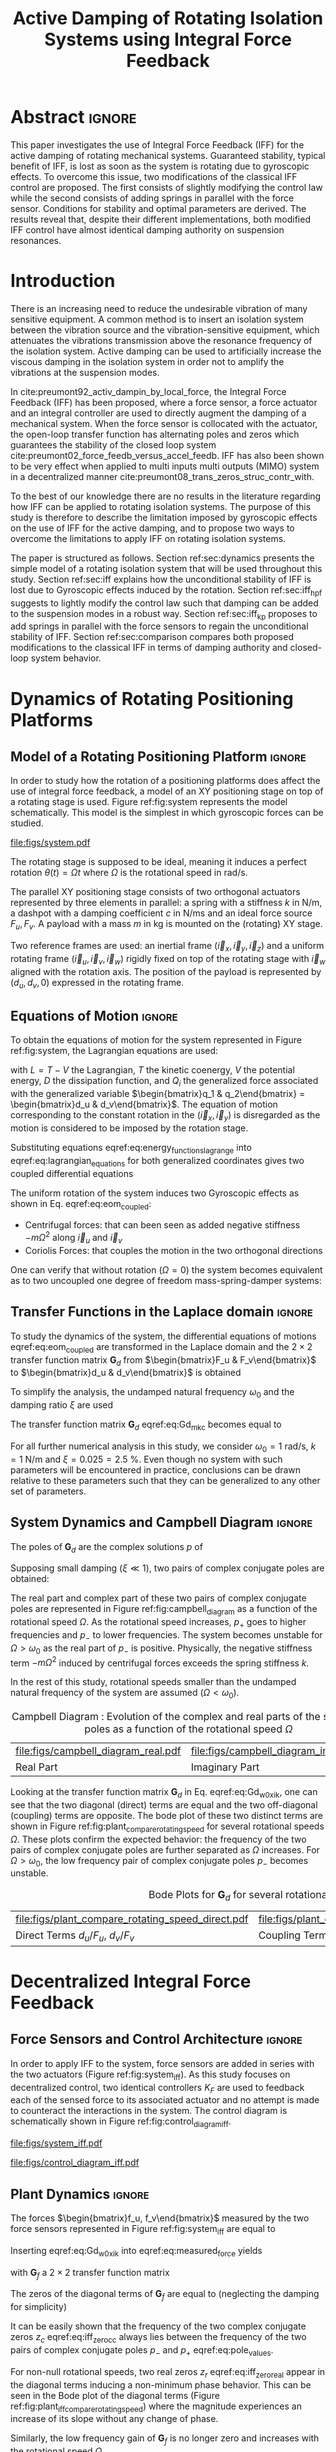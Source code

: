 #+TITLE: Active Damping of Rotating Isolation Systems using Integral Force Feedback
:DRAWER:
#+LATEX_CLASS: ISMA_USD2020
#+OPTIONS: toc:nil
#+STARTUP: overview

#+DATE:
#+AUTHOR:

#+LATEX_HEADER_EXTRA: \author[1,3] {T. Dehaeze}
#+LATEX_HEADER_EXTRA: \author[1,2] {C. Collette}

#+LATEX_HEADER_EXTRA: \affil[1] {Precision Mechatronics Laboratory\NewLineAffil University of Liege, Belgium \NewAffil}
#+LATEX_HEADER_EXTRA: \affil[2] {BEAMS Department\NewLineAffil Free University of Brussels, Belgium \NewAffil}
#+LATEX_HEADER_EXTRA: \affil[3] {European Synchrotron Radiation Facility \NewLineAffil Grenoble, France e-mail: \textbf{thomas.dehaeze@esrf.fr}}

#+LATEX_HEADER_EXTRA: \bibliographystyle{IEEEtran}

#+LATEX_HEADER: \usepackage{amsmath,amssymb,amsfonts, cases}
#+LATEX_HEADER: \usepackage{algorithmic, graphicx, textcomp}
#+LATEX_HEADER: \usepackage{xcolor, import, hyperref}
#+LATEX_HEADER: \usepackage{subcaption}
#+LATEX_HEADER: \usepackage[USenglish]{babel}

#+LATEX_HEADER_EXTRA: \usepackage{tikz}
#+LATEX_HEADER_EXTRA: \usetikzlibrary{shapes.misc,arrows,arrows.meta}

#+LATEX_HEADER: \setcounter{footnote}{1}
#+LATEX_HEADER: \input{config.tex}
:END:

* LaTeX Config                                                      :noexport:
#+begin_src latex :tangle config.tex

#+end_src

* Build                                                             :noexport:
#+name: startblock
#+BEGIN_SRC emacs-lisp :results none
  (add-to-list 'org-latex-classes
               '("ISMA_USD2020"
                 "\\documentclass{ISMA_USD2020}"
                 ("\\section{%s}" . "\\section*{%s}")
                 ("\\subsection{%s}" . "\\subsection*{%s}")
                 ("\\subsubsection{%s}" . "\\subsubsection*{%s}")
                 ("\\paragraph{%s}" . "\\paragraph*{%s}")
                 ("\\subparagraph{%s}" . "\\subparagraph*{%s}"))
               )
#+END_SRC

* Abstract                                                            :ignore:
#+begin_export latex
\abstract{
#+end_export
This paper investigates the use of Integral Force Feedback (IFF) for the active damping of rotating mechanical systems.
Guaranteed stability, typical benefit of IFF, is lost as soon as the system is rotating due to gyroscopic effects.
To overcome this issue, two modifications of the classical IFF control are proposed.
The first consists of slightly modifying the control law while the second consists of adding springs in parallel with the force sensor.
Conditions for stability and optimal parameters are derived.
The results reveal that, despite their different implementations, both modified IFF control have almost identical damping authority on suspension resonances.
#+begin_export latex
}
#+end_export

* Introduction
<<sec:introduction>>
There is an increasing need to reduce the undesirable vibration of many sensitive equipment.
A common method is to insert an isolation system between the vibration source and the vibration-sensitive equipment, which attenuates the vibrations transmission above the resonance frequency of the isolation system.
Active damping can be used to artificially increase the viscous damping in the isolation system in order not to amplify the vibrations at the suspension modes.


In cite:preumont92_activ_dampin_by_local_force, the Integral Force Feedback (IFF) has been proposed, where a force sensor, a force actuator and an integral controller are used to directly augment the damping of a mechanical system.
When the force sensor is collocated with the actuator, the open-loop transfer function has alternating poles and zeros which guarantees the stability of the closed loop system cite:preumont02_force_feedb_versus_accel_feedb.
IFF has also been shown to be very effect when applied to multi inputs multi outputs (MIMO) system in a decentralized manner cite:preumont08_trans_zeros_struc_contr_with.

To the best of our knowledge there are no results in the literature regarding how IFF can be applied to rotating isolation systems.
The purpose of this study is therefore to describe the limitation imposed by gyroscopic effects on the use of IFF for the active damping, and to propose two ways to overcome the limitations to apply IFF on rotating isolation systems.

The paper is structured as follows.
Section ref:sec:dynamics presents the simple model of a rotating isolation system that will be used throughout this study.
Section ref:sec:iff explains how the unconditional stability of IFF is lost due to Gyroscopic effects induced by the rotation.
Section ref:sec:iff_hpf suggests to lightly modify the control law such that damping can be added to the suspension modes in a robust way.
Section ref:sec:iff_kp proposes to add springs in parallel with the force sensors to regain the unconditional stability of IFF.
Section ref:sec:comparison compares both proposed modifications to the classical IFF in terms of damping authority and closed-loop system behavior.

* Dynamics of Rotating Positioning Platforms
<<sec:dynamics>>
** Model of a Rotating Positioning Platform                          :ignore:
In order to study how the rotation of a positioning platforms does affect the use of integral force feedback, a model of an XY positioning stage on top of a rotating stage is used.
Figure ref:fig:system represents the model schematically.
This model is the simplest in which gyroscopic forces can be studied.

#+name: fig:system
#+caption: Schematic of the studied System
#+attr_latex: :scale 1
[[file:figs/system.pdf]]

The rotating stage is supposed to be ideal, meaning it induces a perfect rotation $\theta(t) = \Omega t$ where $\Omega$ is the rotational speed in $\si{\radian\per\second}$.

The parallel XY positioning stage consists of two orthogonal actuators represented by three elements in parallel: a spring with a stiffness $k$ in $\si{\newton\per\meter}$, a dashpot with a damping coefficient $c$ in $\si{\newton\per\meter\second}$ and an ideal force source $F_u, F_v$.
A payload with a mass $m$ in $\si{\kilo\gram}$ is mounted on the (rotating) XY stage.

Two reference frames are used: an inertial frame $(\vec{i}_x, \vec{i}_y, \vec{i}_z)$ and a uniform rotating frame $(\vec{i}_u, \vec{i}_v, \vec{i}_w)$ rigidly fixed on top of the rotating stage with $\vec{i}_w$ aligned with the rotation axis.
The position of the payload is represented by $(d_u, d_v, 0)$ expressed in the rotating frame.

#+latex: \par

** Equations of Motion                                               :ignore:
To obtain the equations of motion for the system represented in Figure ref:fig:system, the Lagrangian equations are used:
#+name: eq:lagrangian_equations
\begin{equation}
  \frac{d}{dt} \left( \frac{\partial L}{\partial \dot{q}_i} \right) + \frac{\partial D}{\partial \dot{q}_i} - \frac{\partial L}{\partial q_i} = Q_i
\end{equation}
with $L = T - V$ the Lagrangian, $T$ the kinetic coenergy, $V$ the potential energy, $D$ the dissipation function, and $Q_i$ the generalized force associated with the generalized variable $\begin{bmatrix}q_1 & q_2\end{bmatrix} = \begin{bmatrix}d_u & d_v\end{bmatrix}$.
The equation of motion corresponding to the constant rotation in the $(\vec{i}_x, \vec{i}_y)$ is disregarded as the motion is considered to be imposed by the rotation stage.

#+name: eq:energy_functions_lagrange
\begin{subequations}
  \begin{align}
    T & = \frac{1}{2} m \left( \left( \dot{d}_u - \Omega d_v \right)^2 + \left( \dot{d}_v + \Omega d_u \right)^2 \right) \\
    V & = \frac{1}{2} k \left( {d_u}^2 + {d_v}^2 \right) \\
    D & = \frac{1}{2} c \left( \dot{d}_u{}^2 + \dot{d}_v{}^2 \right) \\
    Q_1 &= F_u, \quad Q_2 = F_v
  \end{align}
\end{subequations}

Substituting equations eqref:eq:energy_functions_lagrange into eqref:eq:lagrangian_equations for both generalized coordinates gives two coupled differential equations
#+name: eq:eom_coupled
\begin{subequations}
  \begin{align}
    m \ddot{d}_u + c \dot{d}_u + ( k - m \Omega^2 ) d_u &= F_u + 2 m \Omega \dot{d}_v \\
    m \ddot{d}_v + c \dot{d}_v + ( k \underbrace{-\,m \Omega^2}_{\text{Centrif.}} ) d_v &= F_v \underbrace{-\,2 m \Omega \dot{d}_u}_{\text{Coriolis}}
  \end{align}
\end{subequations}

The uniform rotation of the system induces two Gyroscopic effects as shown in Eq. eqref:eq:eom_coupled:
- Centrifugal forces: that can been seen as added negative stiffness $- m \Omega^2$ along $\vec{i}_u$ and $\vec{i}_v$
- Coriolis Forces: that couples the motion in the two orthogonal directions

One can verify that without rotation ($\Omega = 0$) the system becomes equivalent as to two uncoupled one degree of freedom mass-spring-damper systems:
#+name: eq:oem_no_rotation
\begin{subequations}
  \begin{align}
    m \ddot{d}_u + c \dot{d}_u + k d_u &= F_u \\
    m \ddot{d}_v + c \dot{d}_v + k d_v &= F_v
  \end{align}
\end{subequations}

#+latex: \par

** Transfer Functions in the Laplace domain                          :ignore:
To study the dynamics of the system, the differential equations of motions eqref:eq:eom_coupled are transformed in the Laplace domain and the $2 \times 2$ transfer function matrix $\bm{G}_d$ from $\begin{bmatrix}F_u & F_v\end{bmatrix}$ to $\begin{bmatrix}d_u & d_v\end{bmatrix}$ is obtained
\begin{align}
  \begin{bmatrix} d_u \\ d_v \end{bmatrix} &= \bm{G}_d \begin{bmatrix} F_u \\ F_v \end{bmatrix} \label{eq:Gd_mimo_tf} \\
  \bm{G}_{d} &=
  \begin{bmatrix}
    \frac{ms^2 + cs + k - m \Omega^2}{\left( m s^2 + cs + k - m \Omega^2 \right)^2 + \left( 2 m \Omega s \right)^2} & \frac{2 m \Omega s}{\left( m s^2 + cs + k - m \Omega^2 \right)^2 + \left( 2 m \Omega s \right)^2} \\
    \frac{-2 m \Omega s}{\left( m s^2 + cs + k - m \Omega^2 \right)^2 + \left( 2 m \Omega s \right)^2} & \frac{ms^2 + cs + k - m \Omega^2}{\left( m s^2 + cs + k - m \Omega^2 \right)^2 + \left( 2 m \Omega s \right)^2}
  \end{bmatrix} \label{eq:Gd_m_k_c}
\end{align}

To simplify the analysis, the undamped natural frequency $\omega_0$ and the damping ratio $\xi$ are used
\begin{subequations}
  \begin{align}
    \omega_0 &= \sqrt{\frac{k}{m}} \text{ in } \si{\radian\per\second} \\
    \xi &= \frac{c}{2 \sqrt{k m}}
  \end{align}
\end{subequations}

The transfer function matrix $\bm{G}_d$ eqref:eq:Gd_m_k_c becomes equal to
#+name: eq:Gd_w0_xi_k
\begin{equation}
\bm{G}_{d} =
  \frac{1}{k}
  \begin{bmatrix}
    \frac{\frac{s^2}{{\omega_0}^2} + 2 \xi \frac{s}{\omega_0} + 1 - \frac{{\Omega}^2}{{\omega_0}^2}}{\left( \frac{s^2}{{\omega_0}^2} + 2 \xi \frac{s}{\omega_0} + 1 - \frac{{\Omega}^2}{{\omega_0}^2} \right)^2 + \left( 2 \frac{\Omega}{\omega_0} \frac{s}{\omega_0} \right)^2} & \frac{2 \frac{\Omega}{\omega_0} \frac{s}{\omega_0}}{\left( \frac{s^2}{{\omega_0}^2} + 2 \xi \frac{s}{\omega_0} + 1 - \frac{{\Omega}^2}{{\omega_0}^2} \right)^2 + \left( 2 \frac{\Omega}{\omega_0} \frac{s}{\omega_0} \right)^2} \\
    \frac{- 2 \frac{\Omega}{\omega_0} \frac{s}{\omega_0}}{\left( \frac{s^2}{{\omega_0}^2} + 2 \xi \frac{s}{\omega_0} + 1 - \frac{{\Omega}^2}{{\omega_0}^2} \right)^2 + \left( 2 \frac{\Omega}{\omega_0} \frac{s}{\omega_0} \right)^2} & \frac{\frac{s^2}{{\omega_0}^2} + 2 \xi \frac{s}{\omega_0} + 1 - \frac{{\Omega}^2}{{\omega_0}^2}}{\left( \frac{s^2}{{\omega_0}^2} + 2 \xi \frac{s}{\omega_0} + 1 - \frac{{\Omega}^2}{{\omega_0}^2} \right)^2 + \left( 2 \frac{\Omega}{\omega_0} \frac{s}{\omega_0} \right)^2}
  \end{bmatrix}
\end{equation}

For all further numerical analysis in this study, we consider $\omega_0 = \SI{1}{\radian\per\second}$, $k = \SI{1}{\newton\per\meter}$ and $\xi = 0.025 = \SI{2.5}{\percent}$.
Even though no system with such parameters will be encountered in practice, conclusions can be drawn relative to these parameters such that they can be generalized to any other set of parameters.

#+latex: \par

** System Dynamics and Campbell Diagram                              :ignore:
The poles of $\bm{G}_d$ are the complex solutions $p$ of
\begin{equation}
  \left( \frac{p^2}{{\omega_0}^2} + 2 \xi \frac{p}{\omega_0} + 1 - \frac{{\Omega}^2}{{\omega_0}^2} \right)^2 + \left( 2 \frac{\Omega}{\omega_0} \frac{p}{\omega_0} \right)^2 = 0
\end{equation}

Supposing small damping ($\xi \ll 1$), two pairs of complex conjugate poles are obtained:
#+name: eq:pole_values
\begin{subequations}
  \begin{align}
    p_{+} &= - \xi \omega_0 \left( 1 + \frac{\Omega}{\omega_0} \right) \pm j \omega_0 \left( 1 + \frac{\Omega}{\omega_0} \right) \\
    p_{-} &= - \xi \omega_0 \left( 1 - \frac{\Omega}{\omega_0} \right) \pm j \omega_0 \left( 1 - \frac{\Omega}{\omega_0} \right)
  \end{align}
\end{subequations}

The real part and complex part of these two pairs of complex conjugate poles are represented in Figure ref:fig:campbell_diagram as a function of the rotational speed $\Omega$.
As the rotational speed increases, $p_{+}$ goes to higher frequencies and $p_{-}$ to lower frequencies.
The system becomes unstable for $\Omega > \omega_0$ as the real part of $p_{-}$ is positive.
Physically, the negative stiffness term $-m\Omega^2$ induced by centrifugal forces exceeds the spring stiffness $k$.

In the rest of this study, rotational speeds smaller than the undamped natural frequency of the system are assumed ($\Omega < \omega_0$).

#+name: fig:campbell_diagram
#+caption: Campbell Diagram : Evolution of the complex and real parts of the system's poles as a function of the rotational speed $\Omega$
#+attr_latex: :environment subfigure :width 0.4\linewidth :align c
| file:figs/campbell_diagram_real.pdf     | file:figs/campbell_diagram_imag.pdf          |
| <<fig:campbell_diagram_real>> Real Part | <<fig:campbell_diagram_imag>> Imaginary Part |

Looking at the transfer function matrix $\bm{G}_d$ in Eq. eqref:eq:Gd_w0_xi_k, one can see that the two diagonal (direct) terms are equal and the two off-diagonal (coupling) terms are opposite.
The bode plot of these two distinct terms are shown in Figure ref:fig:plant_compare_rotating_speed for several rotational speeds $\Omega$.
These plots confirm the expected behavior: the frequency of the two pairs of complex conjugate poles are further separated as $\Omega$ increases.
For $\Omega > \omega_0$, the low frequency pair of complex conjugate poles $p_{-}$ becomes unstable.

#+name: fig:plant_compare_rotating_speed
#+caption: Bode Plots for $\bm{G}_d$ for several rotational speed $\Omega$
#+attr_latex: :environment subfigure :width 0.45\linewidth :align c
| file:figs/plant_compare_rotating_speed_direct.pdf                             | file:figs/plant_compare_rotating_speed_coupling.pdf                                |
| <<fig:plant_compare_rotating_speed_direct>> Direct Terms $d_u/F_u$, $d_v/F_v$ | <<fig:plant_compare_rotating_speed_coupling>> Coupling Terms $d_v/F_u$, $-d_u/F_v$ |

* Decentralized Integral Force Feedback
<<sec:iff>>
** Force Sensors and Control Architecture                            :ignore:
In order to apply IFF to the system, force sensors are added in series with the two actuators (Figure ref:fig:system_iff).
As this study focuses on decentralized control, two identical controllers $K_F$ are used to feedback each of the sensed force to its associated actuator and no attempt is made to counteract the interactions in the system.
The control diagram is schematically shown in Figure ref:fig:control_diagram_iff.

#+attr_latex: :options [t]{0.55\linewidth}
#+begin_minipage
#+name: fig:system_iff
#+caption: System with added Force Sensor in series with the actuators
#+attr_latex: :scale 1 :float nil
[[file:figs/system_iff.pdf]]
#+end_minipage
#+latex: \hfill
#+attr_latex: :options [t]{0.40\linewidth}
#+begin_minipage
#+name: fig:control_diagram_iff
#+caption: Control Diagram for decentralized IFF
#+attr_latex: :scale 1 :float nil
[[file:figs/control_diagram_iff.pdf]]
#+end_minipage

#+latex: \par

** Plant Dynamics                                                    :ignore:
The forces $\begin{bmatrix}f_u, f_v\end{bmatrix}$ measured by the two force sensors represented in Figure ref:fig:system_iff are equal to
#+name: eq:measured_force
\begin{equation}
  \begin{bmatrix} f_{u} \\ f_{v} \end{bmatrix} =
  \begin{bmatrix} F_u \\ F_v \end{bmatrix} - (c s + k)
  \begin{bmatrix} d_u \\ d_v \end{bmatrix}
\end{equation}

Inserting eqref:eq:Gd_w0_xi_k into eqref:eq:measured_force yields
#+name: eq:Gf_mimo_tf
\begin{equation}
  \begin{bmatrix} f_{u} \\ f_{v} \end{bmatrix} = \bm{G}_{f} \begin{bmatrix} F_u \\ F_v \end{bmatrix}
\end{equation}
with $\bm{G}_f$ a $2 \times 2$ transfer function matrix
#+name: eq:Gf
\begin{equation}
  \bm{G}_{f} = \begin{bmatrix}
  \frac{\left( \frac{s^2}{{\omega_0}^2} - \frac{\Omega^2}{{\omega_0}^2} \right) \left( \frac{s^2}{{\omega_0}^2} + 2 \xi \frac{s}{\omega_0} + 1 - \frac{{\Omega}^2}{{\omega_0}^2} \right) + \left( 2 \frac{\Omega}{\omega_0} \frac{s}{\omega_0} \right)^2}{\left( \frac{s^2}{{\omega_0}^2} + 2 \xi \frac{s}{\omega_0} + 1 - \frac{{\Omega}^2}{{\omega_0}^2} \right)^2 + \left( 2 \frac{\Omega}{\omega_0} \frac{s}{\omega_0} \right)^2} & \frac{- \left( 2 \xi \frac{s}{\omega_0} + 1 \right) \left( 2 \frac{\Omega}{\omega_0} \frac{s}{\omega_0} \right)}{\left( \frac{s^2}{{\omega_0}^2} + 2 \xi \frac{s}{\omega_0} + 1 - \frac{{\Omega}^2}{{\omega_0}^2} \right)^2 + \left( 2 \frac{\Omega}{\omega_0} \frac{s}{\omega_0} \right)^2} \\
  \frac{\left( 2 \xi \frac{s}{\omega_0} + 1 \right) \left( 2 \frac{\Omega}{\omega_0} \frac{s}{\omega_0} \right)}{\left( \frac{s^2}{{\omega_0}^2} + 2 \xi \frac{s}{\omega_0} + 1 - \frac{{\Omega}^2}{{\omega_0}^2} \right)^2 + \left( 2 \frac{\Omega}{\omega_0} \frac{s}{\omega_0} \right)^2} & \frac{\left( \frac{s^2}{{\omega_0}^2} - \frac{\Omega^2}{{\omega_0}^2} \right) \left( \frac{s^2}{{\omega_0}^2} + 2 \xi \frac{s}{\omega_0} + 1 - \frac{{\Omega}^2}{{\omega_0}^2} \right) + \left( 2 \frac{\Omega}{\omega_0} \frac{s}{\omega_0} \right)^2}{\left( \frac{s^2}{{\omega_0}^2} + 2 \xi \frac{s}{\omega_0} + 1 - \frac{{\Omega}^2}{{\omega_0}^2} \right)^2 + \left( 2 \frac{\Omega}{\omega_0} \frac{s}{\omega_0} \right)^2}
\end{bmatrix}
\end{equation}

The zeros of the diagonal terms of $\bm{G}_f$ are equal to (neglecting the damping for simplicity)
\begin{subequations}
  \begin{align}
    z_c &= \pm j \omega_0 \sqrt{\frac{1}{2} \sqrt{8 \frac{\Omega^2}{{\omega_0}^2} + 1} + \frac{\Omega^2}{{\omega_0}^2} + \frac{1}{2} } \label{eq:iff_zero_cc} \\
    z_r &= \pm   \omega_0 \sqrt{\frac{1}{2} \sqrt{8 \frac{\Omega^2}{{\omega_0}^2} + 1} - \frac{\Omega^2}{{\omega_0}^2} - \frac{1}{2} } \label{eq:iff_zero_real}
  \end{align}
\end{subequations}

# TODO - Change that phrase: don't say it is easy
It can be easily shown that the frequency of the two complex conjugate zeros $z_c$ eqref:eq:iff_zero_cc always lies between the frequency of the two pairs of complex conjugate poles $p_{-}$ and $p_{+}$ eqref:eq:pole_values.

For non-null rotational speeds, two real zeros $z_r$ eqref:eq:iff_zero_real appear in the diagonal terms inducing a non-minimum phase behavior.
This can be seen in the Bode plot of the diagonal terms (Figure ref:fig:plant_iff_compare_rotating_speed) where the magnitude experiences an increase of its slope without any change of phase.

Similarly, the low frequency gain of $\bm{G}_f$ is no longer zero and increases with the rotational speed $\Omega$
#+name: low_freq_gain_iff_plan
\begin{equation}
  \lim_{\omega \to 0} \left| \bm{G}_f (j\omega) \right| = \begin{bmatrix}
  \frac{\Omega^2}{{\omega_0}^2 - \Omega^2} & 0 \\
  0  & \frac{\Omega^2}{{\omega_0}^2 - \Omega^2}
\end{bmatrix}
\end{equation}

This low frequency gain can be explained as follows: a constant force $F_u$ induces a small displacement of the mass $d_u = \frac{F_u}{k - m\Omega^2}$, which increases the centrifugal force $m\Omega^2d_u = \frac{\Omega^2}{{\omega_0}^2 - \Omega^2} F_u$ which is then measured by the force sensors.

#+name: fig:plant_iff_compare_rotating_speed
#+caption: Bode plot of the dynamics from a force actuator to its collocated force sensor ($f_u/F_u$, $f_v/F_v$) for several rotational speeds $\Omega$
#+attr_latex: :scale 1
[[file:figs/plant_iff_compare_rotating_speed.pdf]]

#+latex: \par

** Decentralized Integral Force Feedback with Pure Integrators       :ignore:
<<sec:iff_pure_int>>
The two IFF controllers $K_F$ consist of a pure integrator
#+name: eq:Kf_pure_int
\begin{equation}
  \bm{K}_F(s) = \begin{bmatrix} K_F(s) & 0 \\ 0 & K_F(s) \end{bmatrix}, \quad K_F(s) = g \cdot \frac{1}{s}
\end{equation}
where $g$ is a scalar representing the gain of the controller.

In order to see how the IFF affects the poles of the closed loop system, a Root Locus (Figure ref:fig:root_locus_pure_iff) is constructed as follows: the poles of the closed-loop system are drawn in the complex plane as the gain $g$ varies from $0$ to $\infty$ for the two controllers simultaneously.
As explained in cite:preumont08_trans_zeros_struc_contr_with,skogestad07_multiv_feedb_contr, the closed-loop poles start at the open-loop poles (shown by $\tikz[baseline=-0.6ex] \node[cross out, draw=black, minimum size=1ex, line width=2pt, inner sep=0pt, outer sep=0pt] at (0, 0){};$) for $g = 0$ and coincide with the transmission zeros (shown by $\tikz[baseline=-0.6ex] \draw[line width=2pt, inner sep=0pt, outer sep=0pt] (0,0) circle[radius=3pt];$) as $g \to \infty$.
The direction of increasing gain is indicated by arrows $\tikz[baseline=-0.6ex] \draw[-{Stealth[round]},line width=2pt] (0,0) -- (0.3,0);$.

#+name: fig:root_locus_pure_iff
#+caption: Root Locus for the decentralized IFF: evolution of the closed-loop poles with increasing gains. This is done for several rotating speeds $\Omega$
#+attr_latex: :scale 1
[[file:figs/root_locus_pure_iff.pdf]]

Whereas collocated IFF is usually associated with unconditional stability cite:preumont91_activ, this property is lost as soon as the rotational speed in non-null due to gyroscopic effects.
This can be seen in the Root Locus (Figure ref:fig:root_locus_pure_iff) where the pole corresponding to the controller is bound to the right half plane implying closed-loop system instability.

# TODO - Rework
Physically, this can be explained by realizing that below some frequency, the loop gain being very large, the decentralized IFF effectively decouples the payload from the XY stage.
Moreover, the payload experiences centrifugal forces, which can be modeled by negative stiffnesses pulling it away from the rotation axis rendering the system unstable, hence the poles in the right half plane.

In order to apply Decentralized IFF on rotating positioning stages, two solutions are proposed to deal with this instability problem.
The first one consists of slightly modifying the control law (Section ref:sec:iff_hpf) while the second one consists of adding springs in parallel with the force sensors (Section ref:sec:iff_kp).

* Integral Force Feedback with High Pass Filter
<<sec:iff_hpf>>
** Modification of the Control Low                                   :ignore:
As was explained in the previous section, the instability when using IFF with pure integrators comes from high controller gain at low frequency.

In order to limit the low frequency controller gain, an high pass filter (HPF) can be added to the controller
#+name: eq:IFF_LHF
\begin{equation}
  \bm{K}_F(s) = \begin{bmatrix} K_F(s) & 0 \\ 0 & K_F(s) \end{bmatrix}, \quad K_{F}(s) = g \cdot \frac{1}{s} \cdot \underbrace{\frac{s/\omega_i}{1 + s/\omega_i}}_{\text{HPF}} = g \cdot \frac{1}{s + \omega_i}
\end{equation}

This is equivalent to slightly shifting the controller pole to the left along the real axis.

This modification of the IFF controller is typically done to avoid saturation associated with the pure integrator cite:preumont91_activ.
This is however not the case in this study as it will become clear in the next section.

#+latex: \par

** Feedback Analysis                                                 :ignore:
The loop gains for the decentralized controllers $K_F(s)$ with and without the added HPF are shown in Figure ref:fig:loop_gain_modified_iff.
The effect of the added HPF limits the low frequency gain as expected.

The Root Loci for the decentralized IFF with and without the HPF are displayed in Figure ref:fig:root_locus_modified_iff.
With the added HPF, the poles of the closed loop system are shown to be stable up to some value of the gain $g_\text{max}$
#+name: eq:gmax_iff_hpf
\begin{equation}
  g_{\text{max}} = \omega_i \left( \frac{{\omega_0}^2}{\Omega^2} - 1 \right)
\end{equation}
It is interesting to note that $g_{\text{max}}$ also corresponds to the gain where the low frequency loop gain (Figure ref:fig:loop_gain_modified_iff) reaches one.

#+attr_latex: :options [b]{0.45\linewidth}
#+begin_minipage
#+name: fig:loop_gain_modified_iff
#+caption: Modification of the loop gain with the added HFP, $g = 2$, $\omega_i = 0.1 \omega_0$ and $\Omega = 0.1 \omega_0$
#+attr_latex: :scale 1 :float nil
[[file:figs/loop_gain_modified_iff.pdf]]
#+end_minipage
\hfill
#+attr_latex: :options [b]{0.5\linewidth}
#+begin_minipage
#+name: fig:root_locus_modified_iff
#+caption: Modification of the Root Locus with the added HPF, $\omega_i = 0.1 \omega_0$ and $\Omega = 0.1 \omega_0$
#+attr_latex: :scale 1 :float nil
[[file:figs/root_locus_modified_iff.pdf]]
#+end_minipage

#+latex: \par

** Optimal Control Parameters                                        :ignore:
Two parameters can be tuned for the controller eqref:eq:IFF_LHF: the gain $g$ and the pole's location $\omega_i$.
The optimal values of $\omega_i$ and $g$ are here considered as the values for which the damping of all the closed-loop poles are simultaneously maximized.

In order to visualize how $\omega_i$ does affect the attainable damping, the Root Loci for several $\omega_i$ are displayed in Figure ref:fig:root_locus_wi_modified_iff.
It is shown that even though small $\omega_i$ seem to allow more damping to be added to the system resonances, the control gain $g$ may be limited to small values due to Eq. eqref:eq:gmax_iff_hpf.

#+name: fig:root_locus_wi_modified_iff
#+caption: Root Locus for several HPF cut-off frequencies $\omega_i$, $\Omega = 0.1 \omega_0$
#+attr_latex: :scale 1
[[file:figs/root_locus_wi_modified_iff.pdf]]

In order to study this trade off, the attainable closed-loop damping ratio $\xi_{\text{cl}}$ is computed as a function of the ratio $\omega_i/\omega_0$.
The gain $g_{\text{opt}}$ at which this maximum damping is obtained is also display and compared with the gain $g_{\text{max}}$ at which the system becomes unstable (Figure ref:fig:mod_iff_damping_wi).

Three regions can be observed:
- $\frac{\omega_i}{\omega_0} < 0.02$: the added damping is limited by the maximum allowed control gain $g_{\text{max}}$
- $0.02 < \frac{\omega_i}{\omega_0} < 0.2$: good amount of damping can be added for $g \approx 2$
- $0.2 < \frac{\omega_i}{\omega_0}$: the added damping becomes small due to the shape of the Root Locus (Figure ref:fig:root_locus_wi_modified_iff)

#+name: fig:mod_iff_damping_wi
#+caption: Attainable damping ratio $\xi_\text{cl}$ as a function of the ratio $\omega_i/\omega_0$. Corresponding control gain $g_\text{opt}$ and $g_\text{max}$ are also shown
#+attr_latex: :scale 1
[[file:figs/mod_iff_damping_wi.pdf]]

* Integral Force Feedback with Parallel Springs
<<sec:iff_kp>>
** Stiffness in Parallel with the Force Sensor                       :ignore:
As was explained in section ref:sec:iff_pure_int, the instability when using decentralized IFF for rotating positioning platforms is due to Gyroscopic effects and, more precisely, due to the negative stiffness induced by centrifugal forces.
In this section additional springs in parallel with the force sensors are added to counteract this negative stiffness.
Such springs are schematically shown in Figure ref:fig:system_parallel_springs where $k_a$ is the stiffness of the actuator and $k_p$ the stiffness in parallel with the actuator and force sensor.

Amplified piezoelectric stack actuators can also be used for such purpose where a part of the piezoelectric stack is used as an actuator while the rest is used as a force sensor cite:souleille18_concep_activ_mount_space_applic.
The parallel stiffness $k_p$ then corresponds to the amplification structure.
An example of such system is shown in Figure ref:fig:cedrat_xy25xs.

#+attr_latex: :options [t]{0.55\linewidth}
#+begin_minipage
#+name: fig:system_parallel_springs
#+caption: Studied system with additional springs in parallel with the actuators and force sensors
#+attr_latex: :scale 1 :float nil
[[file:figs/system_parallel_springs.pdf]]
#+end_minipage
#+latex: \hfill
#+attr_latex: :options [t]{0.40\linewidth}
#+begin_minipage
#+name: fig:cedrat_xy25xs
#+caption: XY Piezoelectric Stage (XY25XS from Cedrat Technology)
#+attr_latex: :width \linewidth :float nil
[[file:figs/cedrat_xy25xs.png]]
#+end_minipage

#+latex: \par

** Effect of the Parallel Stiffness on the Plant Dynamics            :ignore:
The forces $\begin{bmatrix}f_u, f_v\end{bmatrix}$ measured by the two force sensors represented in Figure ref:fig:system_parallel_springs are equal to
#+name: eq:measured_force_kp
\begin{equation}
  \begin{bmatrix} f_{u} \\ f_{v} \end{bmatrix} =
  \begin{bmatrix} F_u \\ F_v \end{bmatrix} - (c s + k_a)
  \begin{bmatrix} d_u \\ d_v \end{bmatrix}
\end{equation}

In order to keep the overall stiffness $k = k_a + k_p$ constant, a scalar parameter $\alpha$ ($0 \le \alpha < 1$) is defined to describe the fraction of the total stiffness in parallel with the actuator and force sensor
\begin{subequations}
  \begin{align}
    k_p &= \alpha k \\
    k_a &= (1 - \alpha) k
  \end{align}
\end{subequations}

The equations of motion are derived and transformed in the Laplace domain
#+name: eq:Gk_mimo_tf
\begin{equation}
\begin{bmatrix} f_u \\ f_v \end{bmatrix} =
\bm{G}_k
\begin{bmatrix} F_u \\ F_v \end{bmatrix}
\end{equation}
with $\bm{G}_k$ a $2 \times 2$ transfer function matrix
#+name: eq:Gk
\begin{equation}
\bm{G}_k =
\begin{bmatrix}
  \frac{\left( \frac{s^2}{{\omega_0}^2} - \frac{\Omega^2}{{\omega_0}^2} + \alpha \right) \left( \frac{s^2}{{\omega_0}^2} + 2 \xi \frac{s}{\omega_0} + 1 - \frac{{\Omega}^2}{{\omega_0}^2} \right) + \left( 2 \frac{\Omega}{\omega_0} \frac{s}{\omega_0} \right)^2}{\left( \frac{s^2}{{\omega_0}^2} + 2 \xi \frac{s}{\omega_0} + 1 - \frac{{\Omega}^2}{{\omega_0}^2} \right)^2 + \left( 2 \frac{\Omega}{\omega_0} \frac{s}{\omega_0} \right)^2} & \frac{- \left( 2 \xi \frac{s}{\omega_0} + 1 - \alpha \right) \left( 2 \frac{\Omega}{\omega_0} \frac{s}{\omega_0} \right)}{\left( \frac{s^2}{{\omega_0}^2} + 2 \xi \frac{s}{\omega_0} + 1 - \frac{{\Omega}^2}{{\omega_0}^2} \right)^2 + \left( 2 \frac{\Omega}{\omega_0} \frac{s}{\omega_0} \right)^2} \\
  \frac{\left( 2 \xi \frac{s}{\omega_0} + 1 - \alpha \right) \left( 2 \frac{\Omega}{\omega_0} \frac{s}{\omega_0} \right)}{\left( \frac{s^2}{{\omega_0}^2} + 2 \xi \frac{s}{\omega_0} + 1 - \frac{{\Omega}^2}{{\omega_0}^2} \right)^2 + \left( 2 \frac{\Omega}{\omega_0} \frac{s}{\omega_0} \right)^2} & \frac{\left( \frac{s^2}{{\omega_0}^2} - \frac{\Omega^2}{{\omega_0}^2} + \alpha \right) \left( \frac{s^2}{{\omega_0}^2} + 2 \xi \frac{s}{\omega_0} + 1 - \frac{{\Omega}^2}{{\omega_0}^2} \right) + \left( 2 \frac{\Omega}{\omega_0} \frac{s}{\omega_0} \right)^2}{\left( \frac{s^2}{{\omega_0}^2} + 2 \xi \frac{s}{\omega_0} + 1 - \frac{{\Omega}^2}{{\omega_0}^2} \right)^2 + \left( 2 \frac{\Omega}{\omega_0} \frac{s}{\omega_0} \right)^2}
\end{bmatrix}
\end{equation}

Comparing $\bm{G}_k$ eqref:eq:Gk with $\bm{G}_f$ eqref:eq:Gf shows that while the poles of the system are kept the same, the zeros of the diagonal terms have changed.
The two real zeros $z_r$ eqref:eq:iff_zero_real that were inducing non-minimum phase behavior are transformed into complex conjugate zeros if the following condition hold
#+name: eq:kp_cond_cc_zeros
\begin{equation}
  \begin{aligned}
    \alpha &> \frac{\Omega^2}{{\omega_0}^2} \\
    \Leftrightarrow k_p &> m \Omega^2
  \end{aligned}
\end{equation}

Thus, if the added parallel stiffness $k_p$ is higher than the negative stiffness induced by centrifugal forces $m \Omega^2$, the direct dynamics from actuator to force sensor will show minimum phase behavior.
This is confirmed by the Bode plot in Figure ref:fig:plant_iff_kp.

Figure ref:fig:root_locus_iff_kp shows Root Loci plots for $k_p = 0$, $k_p < m \Omega^2$ and $k_p > m \Omega^2$ when $K_F$ is a pure integrator eqref:eq:Kf_pure_int.
It is shown that if the added stiffness is higher than the maximum negative stiffness, the poles of the closed-loop system stay in the (stable) right half-plane, and hence the unconditional stability of IFF is recovered.

#+attr_latex: :options [b]{0.42\linewidth}
#+begin_minipage
#+name: fig:plant_iff_kp
#+caption: Bode Plot of $f_u/F_u$ without parallel spring, with parallel springs with stiffness $k_p < m \Omega^2$ and $k_p > m \Omega^2$, $\Omega = 0.1 \omega_0$
#+attr_latex: :scale 1 :float nil
[[file:figs/plant_iff_kp.pdf]]
#+end_minipage
\hfill
#+attr_latex: :options [b]{0.52\linewidth}
#+begin_minipage
#+name: fig:root_locus_iff_kp
#+caption: Root Locus for IFF without parallel spring, with parallel springs with stiffness $k_p < m \Omega^2$ and $k_p > m \Omega^2$, $\Omega = 0.1 \omega_0$
#+attr_latex: :scale 1 :float nil
[[file:figs/root_locus_iff_kp.pdf]]
#+end_minipage

#+latex: \par

** Optimal Parallel Stiffness                                        :ignore:
Even though the parallel stiffness $k_p$ has no impact on the open-loop poles (as the overall stiffness $k$ stays constant), it has a large impact on the transmission zeros.
Moreover, as the attainable damping is generally proportional to the distance between poles and zeros cite:preumont18_vibrat_contr_activ_struc_fourt_edition, the parallel stiffness $k_p$ is foreseen to have a large impact on the attainable damping.

To study this effect, Root Locus plots for several parallel stiffnesses $k_p > m \Omega^2$ are shown in Figure ref:fig:root_locus_iff_kps.
The frequencies of the transmission zeros of the system are increasing with the parallel stiffness $k_p$ and the associated attainable damping is reduced.
Therefore, even though the parallel stiffness $k_p$ should be larger than $m \Omega^2$ for stability reasons, it should not be taken too high as this would limit the attainable bandwidth.

For any $k_p > m \Omega^2$, the control gain $g$ can be tuned such that the maximum simultaneous damping $\xi_\text{opt}$ is added to the resonances of the system.
An example is shown in Figure ref:fig:root_locus_opt_gain_iff_kp for $k_p = 5 m \Omega^2$ where the damping $\xi_{\text{opt}} \approx 0.83$ is obtained for a control gain $g_\text{opt} \approx 2 \omega_0$.

#+name: fig:root_locus_iff_kps_opt
#+caption: Root Locus for IFF when parallel stiffness $k_p$ is added, $\Omega = 0.1 \omega_0$
#+attr_latex: :environment subfigure :width 0.49\linewidth :align c
| file:figs/root_locus_iff_kps.pdf                                          | file:figs/root_locus_opt_gain_iff_kp.pdf                                                           |
| <<fig:root_locus_iff_kps>> Comparison of three parallel stiffnesses $k_p$ | <<fig:root_locus_opt_gain_iff_kp>> $k_p = 5 m \Omega^2$, optimal damping $\xi_\text{opt}$ is shown |

* Comparison and Discussion
<<sec:comparison>>
** Introduction                                                      :ignore:
Two modifications to the decentralized IFF for rotating positioning stages have been proposed.

The first modification concerns the controller and consists of adding an high pass filter to $K_F$ eqref:eq:IFF_LHF.
The system was shown to be stable for gains up to $g_\text{max}$ eqref:eq:gmax_iff_hpf.

The second proposed modification concerns the mechanical system.
It was shown that if springs with a stiffness $k_p > m \Omega^2$ are added in parallel to the actuators and force sensors, decentralized IFF can be applied with unconditional stability.

These two methods are now compared in terms of added damping, closed-loop compliance and transmissibility.
For the following comparisons, the cut-off frequency for the high pass filters is set to $\omega_i = 0.1 \omega_0$ and the parallel springs have a stiffness $k_p = 5 m \Omega^2$.

#+latex: \par

** Comparison of the Attainable Damping                              :ignore:
Figure ref:fig:comp_root_locus shows two Root Locus plots for the two proposed IFF techniques.
While the two pairs of complex conjugate open-loop poles are identical for both techniques, the transmission zeros are not.
This means that their closed-loop behavior will differ when large control gains are used.

It is interesting to note that the maximum added damping is very similar for both techniques and is reached for the same control gain in both cases $g_\text{opt} \approx 2 \omega_0$.

#+name: fig:comp_root_locus
#+caption: Root Locus for the two proposed modifications of decentralized IFF, $\Omega = 0.1 \omega_0$
#+attr_latex: :scale 1
[[file:figs/comp_root_locus.pdf]]

#+latex: \par

** Comparison Transmissibility and Compliance                        :ignore:
The two proposed techniques are now compared in terms of closed-loop compliance and transmissibility.

The compliance is defined as the transfer function from external forces applied to the payload to the displacement of the payload in an inertial frame.
The transmissibility describes the dynamic behaviour between the displacement of the rotating stage and the displacement of the payload.
It is used to characterize how much vibration of the rotating stage is transmitted to the payload.

The two techniques are also compared with passive damping (Figure ref:fig:system) where $c = c_\text{crit}$ is tuned to critically damp the resonance when the rotating speed is null.

\begin{equation}
  c_\text{crit} = 2 \sqrt{k m}
\end{equation}

Very similar results are obtained for the two proposed decentralized IFF modifications in terms of compliance (Figure ref:fig:comp_compliance) and transmissibility (Figure ref:fig:comp_transmissibility).
It is also confirmed that these two techniques can significantly damp the system's resonances.

# TODO - Rework. It degrades the compliance as usual with IFF. (it is even better than classical IFF)
Compared to passive damping, the two techniques degrade the compliance at low frequency (Figure ref:fig:comp_compliance).
They however do not degrade the transmissibility at high frequency as it is the case with passive damping (Figure ref:fig:comp_transmissibility).

#+name: fig:comp_active_damping
#+caption: Comparison of the two proposed Active Damping Techniques, $\Omega = 0.1 \omega_0$
#+attr_latex: :environment subfigure :width 0.45\linewidth :align c
| file:figs/comp_compliance.pdf      | file:figs/comp_transmissibility.pdf            |
| <<fig:comp_compliance>> Compliance | <<fig:comp_transmissibility>> Transmissibility |

* Conclusion
<<sec:conclusion>>

# Shows the problem for IFF when rotating

# Proposed two method

The Matlab code that was used to obtain the results is available in cite:dehaeze20_activ_dampin_rotat_posit_platf.

* Acknowledgment
:PROPERTIES:
:UNNUMBERED: t
:END:

This research benefited from a FRIA grant from the French Community of Belgium.

* Bibliography                                                        :ignore:
\bibliography{ref.bib}

